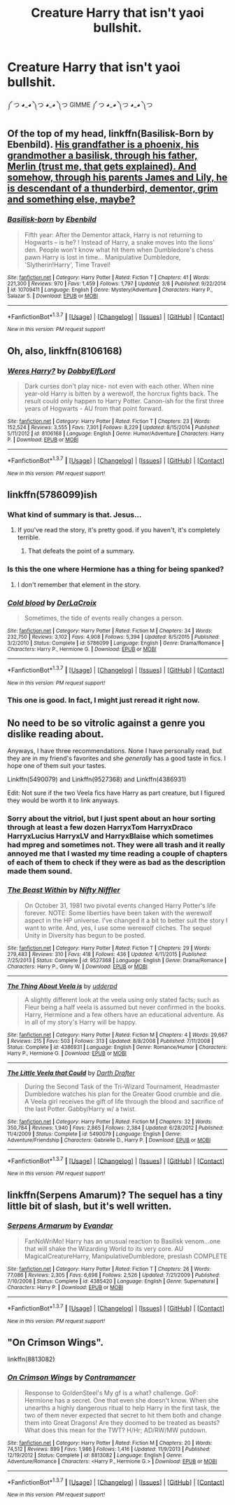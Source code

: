 #+TITLE: Creature Harry that isn't yaoi bullshit.

* Creature Harry that isn't yaoi bullshit.
:PROPERTIES:
:Score: 5
:DateUnix: 1462246050.0
:DateShort: 2016-May-03
:FlairText: Request
:END:
༼ つ ◕_◕ ༽つ ◕_◕ ༽つ GIMME ༼ つ ◕_◕ ༽つ ◕_◕ ༽つ


** Of the top of my head, linkffn(Basilisk-Born by Ebenbild). [[/spoiler][His grandfather is a phoenix, his grandmother a basilisk, through his father, Merlin (trust me, that gets explained). And somehow, through his parents James and Lily, he is descendant of a thunderbird, dementor, grim and something else, maybe?]]
:PROPERTIES:
:Author: yarglethatblargle
:Score: 3
:DateUnix: 1462248126.0
:DateShort: 2016-May-03
:END:

*** [[http://www.fanfiction.net/s/10709411/1/][*/Basilisk-born/*]] by [[https://www.fanfiction.net/u/4707996/Ebenbild][/Ebenbild/]]

#+begin_quote
  Fifth year: After the Dementor attack, Harry is not returning to Hogwarts -- is he? ! Instead of Harry, a snake moves into the lions' den. People won't know what hit them when Dumbledore's chess pawn Harry is lost in time... Manipulative Dumbledore, 'Slytherin!Harry', Time Travel!
#+end_quote

^{/Site/: [[http://www.fanfiction.net/][fanfiction.net]] *|* /Category/: Harry Potter *|* /Rated/: Fiction T *|* /Chapters/: 41 *|* /Words/: 221,300 *|* /Reviews/: 970 *|* /Favs/: 1,459 *|* /Follows/: 1,797 *|* /Updated/: 3/8 *|* /Published/: 9/22/2014 *|* /id/: 10709411 *|* /Language/: English *|* /Genre/: Mystery/Adventure *|* /Characters/: Harry P., Salazar S. *|* /Download/: [[http://www.p0ody-files.com/ff_to_ebook/ffn-bot/index.php?id=10709411&source=ff&filetype=epub][EPUB]] or [[http://www.p0ody-files.com/ff_to_ebook/ffn-bot/index.php?id=10709411&source=ff&filetype=mobi][MOBI]]}

--------------

*FanfictionBot*^{1.3.7} *|* [[[https://github.com/tusing/reddit-ffn-bot/wiki/Usage][Usage]]] | [[[https://github.com/tusing/reddit-ffn-bot/wiki/Changelog][Changelog]]] | [[[https://github.com/tusing/reddit-ffn-bot/issues/][Issues]]] | [[[https://github.com/tusing/reddit-ffn-bot/][GitHub]]] | [[[https://www.reddit.com/message/compose?to=%2Fu%2Ftusing][Contact]]]

^{/New in this version: PM request support!/}
:PROPERTIES:
:Author: FanfictionBot
:Score: 1
:DateUnix: 1462248173.0
:DateShort: 2016-May-03
:END:


** Oh, also, linkffn(8106168)
:PROPERTIES:
:Author: viol8er
:Score: 3
:DateUnix: 1462249609.0
:DateShort: 2016-May-03
:END:

*** [[http://www.fanfiction.net/s/8106168/1/][*/Weres Harry?/*]] by [[https://www.fanfiction.net/u/1077111/DobbyElfLord][/DobbyElfLord/]]

#+begin_quote
  Dark curses don't play nice- not even with each other. When nine year-old Harry is bitten by a werewolf, the horcrux fights back. The result could only happen to Harry Potter. Canon-ish for the first three years of Hogwarts - AU from that point forward.
#+end_quote

^{/Site/: [[http://www.fanfiction.net/][fanfiction.net]] *|* /Category/: Harry Potter *|* /Rated/: Fiction T *|* /Chapters/: 23 *|* /Words/: 152,524 *|* /Reviews/: 3,555 *|* /Favs/: 7,301 *|* /Follows/: 8,229 *|* /Updated/: 8/15/2014 *|* /Published/: 5/11/2012 *|* /id/: 8106168 *|* /Language/: English *|* /Genre/: Humor/Adventure *|* /Characters/: Harry P. *|* /Download/: [[http://www.p0ody-files.com/ff_to_ebook/ffn-bot/index.php?id=8106168&source=ff&filetype=epub][EPUB]] or [[http://www.p0ody-files.com/ff_to_ebook/ffn-bot/index.php?id=8106168&source=ff&filetype=mobi][MOBI]]}

--------------

*FanfictionBot*^{1.3.7} *|* [[[https://github.com/tusing/reddit-ffn-bot/wiki/Usage][Usage]]] | [[[https://github.com/tusing/reddit-ffn-bot/wiki/Changelog][Changelog]]] | [[[https://github.com/tusing/reddit-ffn-bot/issues/][Issues]]] | [[[https://github.com/tusing/reddit-ffn-bot/][GitHub]]] | [[[https://www.reddit.com/message/compose?to=%2Fu%2Ftusing][Contact]]]

^{/New in this version: PM request support!/}
:PROPERTIES:
:Author: FanfictionBot
:Score: 1
:DateUnix: 1462249633.0
:DateShort: 2016-May-03
:END:


** linkffn(5786099)ish
:PROPERTIES:
:Author: viol8er
:Score: 2
:DateUnix: 1462248111.0
:DateShort: 2016-May-03
:END:

*** What kind of summary is that. Jesus...
:PROPERTIES:
:Author: ItsSpicee
:Score: 3
:DateUnix: 1462328399.0
:DateShort: 2016-May-04
:END:

**** If you've read the story, it's pretty good. if you haven't, it's completely terrible.
:PROPERTIES:
:Author: viol8er
:Score: 1
:DateUnix: 1462329137.0
:DateShort: 2016-May-04
:END:

***** That defeats the point of a summary.
:PROPERTIES:
:Author: ItsSpicee
:Score: 6
:DateUnix: 1462330007.0
:DateShort: 2016-May-04
:END:


*** Is this the one where Hermione has a thing for being spanked?
:PROPERTIES:
:Author: toni_toni
:Score: 2
:DateUnix: 1462378897.0
:DateShort: 2016-May-04
:END:

**** I don't remember that element in the story.
:PROPERTIES:
:Author: viol8er
:Score: 1
:DateUnix: 1462381762.0
:DateShort: 2016-May-04
:END:


*** [[http://www.fanfiction.net/s/5786099/1/][*/Cold blood/*]] by [[https://www.fanfiction.net/u/1679315/DerLaCroix][/DerLaCroix/]]

#+begin_quote
  Sometimes, the tide of events really changes a person.
#+end_quote

^{/Site/: [[http://www.fanfiction.net/][fanfiction.net]] *|* /Category/: Harry Potter *|* /Rated/: Fiction M *|* /Chapters/: 34 *|* /Words/: 232,750 *|* /Reviews/: 3,102 *|* /Favs/: 4,908 *|* /Follows/: 5,394 *|* /Updated/: 8/5/2015 *|* /Published/: 3/2/2010 *|* /Status/: Complete *|* /id/: 5786099 *|* /Language/: English *|* /Genre/: Drama/Romance *|* /Characters/: Harry P., Hermione G. *|* /Download/: [[http://www.p0ody-files.com/ff_to_ebook/ffn-bot/index.php?id=5786099&source=ff&filetype=epub][EPUB]] or [[http://www.p0ody-files.com/ff_to_ebook/ffn-bot/index.php?id=5786099&source=ff&filetype=mobi][MOBI]]}

--------------

*FanfictionBot*^{1.3.7} *|* [[[https://github.com/tusing/reddit-ffn-bot/wiki/Usage][Usage]]] | [[[https://github.com/tusing/reddit-ffn-bot/wiki/Changelog][Changelog]]] | [[[https://github.com/tusing/reddit-ffn-bot/issues/][Issues]]] | [[[https://github.com/tusing/reddit-ffn-bot/][GitHub]]] | [[[https://www.reddit.com/message/compose?to=%2Fu%2Ftusing][Contact]]]

^{/New in this version: PM request support!/}
:PROPERTIES:
:Author: FanfictionBot
:Score: 1
:DateUnix: 1462248209.0
:DateShort: 2016-May-03
:END:


*** This one is good. In fact, I might just reread it right now.
:PROPERTIES:
:Author: LocalMadman
:Score: 1
:DateUnix: 1462285646.0
:DateShort: 2016-May-03
:END:


** No need to be so vitrolic against a genre you dislike reading about.

Anyways, I have three recommendations. None I have personally read, but they are in my friend's favorites and she /generally/ has a good taste in fics. I hope one of them suit your tastes.

Linkffn(5490079) and Linkffn(9527368) and Linkffn(4386931)

Edit: Not sure if the two Veela fics have Harry as part creature, but I figured they would be worth it to link anyways.
:PROPERTIES:
:Author: Thoriel
:Score: 3
:DateUnix: 1462249286.0
:DateShort: 2016-May-03
:END:

*** Sorry about the vitriol, but I just spent about an hour sorting through at least a few dozen HarryxTom HarryxDraco HarryxLucius HarryxLV and HarryxBlaise which sometimes had mpreg and sometimes not. They were all trash and it really annoyed me that I wasted my time reading a couple of chapters of each of them to check if they were as bad as the description made them sound.
:PROPERTIES:
:Score: 6
:DateUnix: 1462250698.0
:DateShort: 2016-May-03
:END:


*** [[http://www.fanfiction.net/s/9527368/1/][*/The Beast Within/*]] by [[https://www.fanfiction.net/u/2032051/Nifty-Niffler][/Nifty Niffler/]]

#+begin_quote
  On October 31, 1981 two pivotal events changed Harry Potter's life forever. NOTE: Some liberties have been taken with the werewolf aspect in the HP universe. I've changed it a bit to better suit the story I want to write. And, yes, I use some werewolf cliches. The sequel Unity in Diversity has begun to be posted.
#+end_quote

^{/Site/: [[http://www.fanfiction.net/][fanfiction.net]] *|* /Category/: Harry Potter *|* /Rated/: Fiction T *|* /Chapters/: 29 *|* /Words/: 279,483 *|* /Reviews/: 310 *|* /Favs/: 418 *|* /Follows/: 436 *|* /Updated/: 4/11/2015 *|* /Published/: 7/25/2013 *|* /Status/: Complete *|* /id/: 9527368 *|* /Language/: English *|* /Genre/: Drama/Romance *|* /Characters/: Harry P., Ginny W. *|* /Download/: [[http://www.p0ody-files.com/ff_to_ebook/ffn-bot/index.php?id=9527368&source=ff&filetype=epub][EPUB]] or [[http://www.p0ody-files.com/ff_to_ebook/ffn-bot/index.php?id=9527368&source=ff&filetype=mobi][MOBI]]}

--------------

[[http://www.fanfiction.net/s/4386931/1/][*/The Thing About Veela is/*]] by [[https://www.fanfiction.net/u/507123/udderpd][/udderpd/]]

#+begin_quote
  A slightly different look at the veela using only stated facts; such as Fleur being a half veela is assumed but never confirmed in the books. Harry, Hermione and a few others have an educational adventure. As in all of my story's Harry will be happy.
#+end_quote

^{/Site/: [[http://www.fanfiction.net/][fanfiction.net]] *|* /Category/: Harry Potter *|* /Rated/: Fiction M *|* /Chapters/: 4 *|* /Words/: 29,667 *|* /Reviews/: 215 *|* /Favs/: 503 *|* /Follows/: 313 *|* /Updated/: 8/8/2008 *|* /Published/: 7/11/2008 *|* /Status/: Complete *|* /id/: 4386931 *|* /Language/: English *|* /Genre/: Romance/Humor *|* /Characters/: Harry P., Hermione G. *|* /Download/: [[http://www.p0ody-files.com/ff_to_ebook/ffn-bot/index.php?id=4386931&source=ff&filetype=epub][EPUB]] or [[http://www.p0ody-files.com/ff_to_ebook/ffn-bot/index.php?id=4386931&source=ff&filetype=mobi][MOBI]]}

--------------

[[http://www.fanfiction.net/s/5490079/1/][*/The Little Veela that Could/*]] by [[https://www.fanfiction.net/u/1933697/Darth-Drafter][/Darth Drafter/]]

#+begin_quote
  During the Second Task of the Tri-Wizard Tournament, Headmaster Dumbledore watches his plan for the Greater Good crumble and die. A Veela girl receives the gift of life through the blood and sacrifice of the last Potter. Gabby/Harry w/ a twist.
#+end_quote

^{/Site/: [[http://www.fanfiction.net/][fanfiction.net]] *|* /Category/: Harry Potter *|* /Rated/: Fiction M *|* /Chapters/: 32 *|* /Words/: 350,784 *|* /Reviews/: 1,940 *|* /Favs/: 2,865 *|* /Follows/: 2,384 *|* /Updated/: 6/28/2012 *|* /Published/: 11/4/2009 *|* /Status/: Complete *|* /id/: 5490079 *|* /Language/: English *|* /Genre/: Adventure/Friendship *|* /Characters/: Gabrielle D., Harry P. *|* /Download/: [[http://www.p0ody-files.com/ff_to_ebook/ffn-bot/index.php?id=5490079&source=ff&filetype=epub][EPUB]] or [[http://www.p0ody-files.com/ff_to_ebook/ffn-bot/index.php?id=5490079&source=ff&filetype=mobi][MOBI]]}

--------------

*FanfictionBot*^{1.3.7} *|* [[[https://github.com/tusing/reddit-ffn-bot/wiki/Usage][Usage]]] | [[[https://github.com/tusing/reddit-ffn-bot/wiki/Changelog][Changelog]]] | [[[https://github.com/tusing/reddit-ffn-bot/issues/][Issues]]] | [[[https://github.com/tusing/reddit-ffn-bot/][GitHub]]] | [[[https://www.reddit.com/message/compose?to=%2Fu%2Ftusing][Contact]]]

^{/New in this version: PM request support!/}
:PROPERTIES:
:Author: FanfictionBot
:Score: 2
:DateUnix: 1462249341.0
:DateShort: 2016-May-03
:END:


** linkffn(Serpens Amarum)? The sequel has a tiny little bit of slash, but it's well written.
:PROPERTIES:
:Author: dreikorg
:Score: 1
:DateUnix: 1462355055.0
:DateShort: 2016-May-04
:END:

*** [[http://www.fanfiction.net/s/4385420/1/][*/Serpens Armarum/*]] by [[https://www.fanfiction.net/u/841279/Evandar][/Evandar/]]

#+begin_quote
  FanNoWriMo! Harry has an unusual reaction to Basilisk venom...one that will shake the Wizarding World to its very core. AU MagicalCreatureHarry, ManipulativeDumbledore, preslash COMPLETE
#+end_quote

^{/Site/: [[http://www.fanfiction.net/][fanfiction.net]] *|* /Category/: Harry Potter *|* /Rated/: Fiction T *|* /Chapters/: 26 *|* /Words/: 77,086 *|* /Reviews/: 2,305 *|* /Favs/: 6,698 *|* /Follows/: 2,526 *|* /Updated/: 7/21/2009 *|* /Published/: 7/10/2008 *|* /Status/: Complete *|* /id/: 4385420 *|* /Language/: English *|* /Genre/: Supernatural *|* /Characters/: Harry P. *|* /Download/: [[http://www.p0ody-files.com/ff_to_ebook/ffn-bot/index.php?id=4385420&source=ff&filetype=epub][EPUB]] or [[http://www.p0ody-files.com/ff_to_ebook/ffn-bot/index.php?id=4385420&source=ff&filetype=mobi][MOBI]]}

--------------

*FanfictionBot*^{1.3.7} *|* [[[https://github.com/tusing/reddit-ffn-bot/wiki/Usage][Usage]]] | [[[https://github.com/tusing/reddit-ffn-bot/wiki/Changelog][Changelog]]] | [[[https://github.com/tusing/reddit-ffn-bot/issues/][Issues]]] | [[[https://github.com/tusing/reddit-ffn-bot/][GitHub]]] | [[[https://www.reddit.com/message/compose?to=%2Fu%2Ftusing][Contact]]]

^{/New in this version: PM request support!/}
:PROPERTIES:
:Author: FanfictionBot
:Score: 1
:DateUnix: 1462355114.0
:DateShort: 2016-May-04
:END:


** "On Crimson Wings".

linkffn(8813082)
:PROPERTIES:
:Author: Starfox5
:Score: -1
:DateUnix: 1462257959.0
:DateShort: 2016-May-03
:END:

*** [[http://www.fanfiction.net/s/8813082/1/][*/On Crimson Wings/*]] by [[https://www.fanfiction.net/u/4109427/Contramancer][/Contramancer/]]

#+begin_quote
  Response to GoldenSteel's My gf is a what? challenge. GoF: Hermione has a secret. One that even she doesn't know. When she unearths a highly dangerous ritual to help Harry in the first task, the two of them never expected that secret to hit them both and change them into Great Dragons! Are they doomed to be treated as beasts? What does this mean for the TWT? H/Hr; AD/RW/MW putdown.
#+end_quote

^{/Site/: [[http://www.fanfiction.net/][fanfiction.net]] *|* /Category/: Harry Potter *|* /Rated/: Fiction M *|* /Chapters/: 20 *|* /Words/: 74,512 *|* /Reviews/: 899 *|* /Favs/: 1,986 *|* /Follows/: 1,416 *|* /Updated/: 11/9/2013 *|* /Published/: 12/19/2012 *|* /Status/: Complete *|* /id/: 8813082 *|* /Language/: English *|* /Genre/: Adventure/Romance *|* /Characters/: <Harry P., Hermione G.> *|* /Download/: [[http://www.p0ody-files.com/ff_to_ebook/ffn-bot/index.php?id=8813082&source=ff&filetype=epub][EPUB]] or [[http://www.p0ody-files.com/ff_to_ebook/ffn-bot/index.php?id=8813082&source=ff&filetype=mobi][MOBI]]}

--------------

*FanfictionBot*^{1.3.7} *|* [[[https://github.com/tusing/reddit-ffn-bot/wiki/Usage][Usage]]] | [[[https://github.com/tusing/reddit-ffn-bot/wiki/Changelog][Changelog]]] | [[[https://github.com/tusing/reddit-ffn-bot/issues/][Issues]]] | [[[https://github.com/tusing/reddit-ffn-bot/][GitHub]]] | [[[https://www.reddit.com/message/compose?to=%2Fu%2Ftusing][Contact]]]

^{/New in this version: PM request support!/}
:PROPERTIES:
:Author: FanfictionBot
:Score: 1
:DateUnix: 1462258018.0
:DateShort: 2016-May-03
:END:
